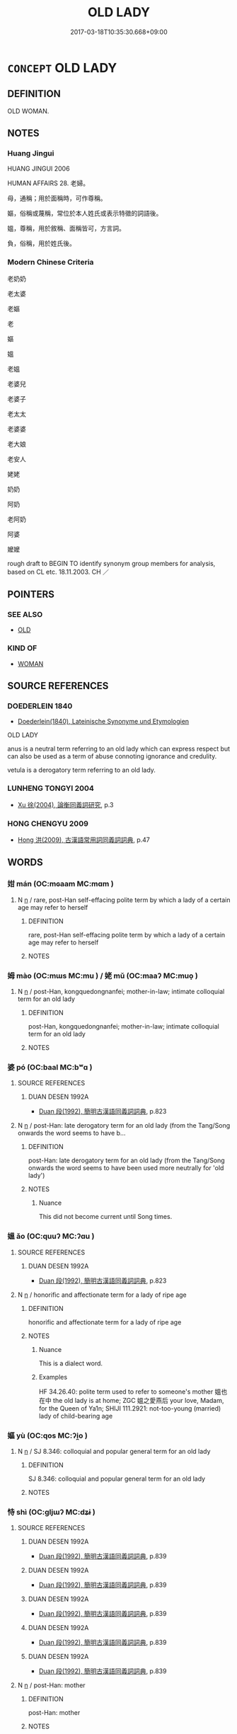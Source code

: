 # -*- mode: mandoku-tls-view -*-
#+TITLE: OLD LADY
#+DATE: 2017-03-18T10:35:30.668+09:00        
#+STARTUP: content
* =CONCEPT= OLD LADY
:PROPERTIES:
:CUSTOM_ID: uuid-5a7c63e6-11ee-4a00-b3c9-8405fc40ec96
:TR_ZH: 老太婆
:TR_OCH: 媼
:END:
** DEFINITION

OLD WOMAN.

** NOTES

*** Huang Jingui
HUANG JINGUI 2006

HUMAN AFFAIRS 28. 老婦。

母，通稱；用於面稱時，可作尊稱。

嫗，俗稱或蔑稱，常位於本人姓氏或表示特徵的詞語後。

媼，尊稱，用於敘稱、面稱皆可，方言詞。

負，俗稱，用於姓氏後。

*** Modern Chinese Criteria
老奶奶

老太婆

老嫗

老

嫗

媼

老媼

老婆兒

老婆子

老太太

老婆婆

老大娘

老安人

姥姥

奶奶

阿奶

老阿奶

阿婆

嬤嬤

rough draft to BEGIN TO identify synonym group members for analysis, based on CL etc. 18.11.2003. CH ／

** POINTERS
*** SEE ALSO
 - [[tls:concept:OLD][OLD]]

*** KIND OF
 - [[tls:concept:WOMAN][WOMAN]]

** SOURCE REFERENCES
*** DOEDERLEIN 1840
 - [[cite:DOEDERLEIN-1840][Doederlein(1840), Lateinische Synonyme und Etymologien]]

OLD LADY

anus is a neutral term referring to an old lady which can express respect but can also be used as a term of abuse connoting ignorance and credulity.

vetula is a derogatory term referring to an old lady.

*** LUNHENG TONGYI 2004
 - [[cite:LUNHENG-TONGYI-2004][Xu 徐(2004), 論衡同義詞研究]], p.3

*** HONG CHENGYU 2009
 - [[cite:HONG-CHENGYU-2009][Hong 洪(2009), 古漢語常用詞同義詞詞典]], p.47

** WORDS
   :PROPERTIES:
   :VISIBILITY: children
   :END:
*** 姏 mán (OC:mɢaam MC:mɑm )
:PROPERTIES:
:CUSTOM_ID: uuid-80ee71d1-8bd5-4a19-95b8-9496fd95f16b
:Char+: 姏(38,5/8) 
:GY_IDS+: uuid-093a433a-d88c-49b3-bfd3-0751278cdfb7
:PY+: mán     
:OC+: mɢaam     
:MC+: mɑm     
:END: 
**** N [[tls:syn-func::#uuid-8717712d-14a4-4ae2-be7a-6e18e61d929b][n]] / rare, post-Han  self-effacing polite term by which a lady of a certain age may refer to herself
:PROPERTIES:
:CUSTOM_ID: uuid-f00a45bb-0a54-4351-ba1b-35d7361da057
:WARRING-STATES-CURRENCY: 0
:END:
****** DEFINITION

rare, post-Han  self-effacing polite term by which a lady of a certain age may refer to herself

****** NOTES

*** 姆 mào (OC:mɯs MC:mu ) / 姥 mǔ (OC:maaʔ MC:muo̝ )
:PROPERTIES:
:CUSTOM_ID: uuid-c326a483-133f-421e-a3d7-be3887dbcd77
:Char+: 姆(38,5/8) 
:Char+: 姥(38,6/9) 
:GY_IDS+: uuid-3ec4a604-07f6-4264-b1d1-54b9abb278e3
:PY+: mào     
:OC+: mɯs     
:MC+: mu     
:GY_IDS+: uuid-908e0f6b-0098-49f6-b9ae-893133b519c9
:PY+: mǔ     
:OC+: maaʔ     
:MC+: muo̝     
:END: 
**** N [[tls:syn-func::#uuid-8717712d-14a4-4ae2-be7a-6e18e61d929b][n]] / post-Han, kongquedongnanfei; mother-in-law; intimate colloquial term for an old lady
:PROPERTIES:
:CUSTOM_ID: uuid-856b53cd-2b59-4bc0-8c62-8e53602d9bd6
:WARRING-STATES-CURRENCY: 0
:END:
****** DEFINITION

post-Han, kongquedongnanfei; mother-in-law; intimate colloquial term for an old lady

****** NOTES

*** 婆 pó (OC:baal MC:bʷɑ )
:PROPERTIES:
:CUSTOM_ID: uuid-1848e5e8-8029-4ed3-ab5b-dd83eb9eff70
:Char+: 婆(38,8/11) 
:GY_IDS+: uuid-f3fd05c7-81ff-4e2d-b8b2-b7eee24b8fe0
:PY+: pó     
:OC+: baal     
:MC+: bʷɑ     
:END: 
**** SOURCE REFERENCES
***** DUAN DESEN 1992A
 - [[cite:DUAN-DESEN-1992A][Duan 段(1992), 簡明古漢語同義詞詞典]], p.823

**** N [[tls:syn-func::#uuid-8717712d-14a4-4ae2-be7a-6e18e61d929b][n]] / post-Han: late derogatory term for an old lady (from the Tang/Song onwards the word seems to have b...
:PROPERTIES:
:CUSTOM_ID: uuid-c8f71e73-b1db-48aa-8c9c-29b75b7e2c52
:WARRING-STATES-CURRENCY: 0
:END:
****** DEFINITION

post-Han: late derogatory term for an old lady (from the Tang/Song onwards the word seems to have been used more neutrally for 'old lady')

****** NOTES

******* Nuance
This did not become current until Song times.

*** 媼 ǎo (OC:quuʔ MC:ʔɑu )
:PROPERTIES:
:CUSTOM_ID: uuid-57980736-a8c6-4274-8dbc-ef5b11f37aa9
:Char+: 媼(38,10/13) 
:GY_IDS+: uuid-80918017-d966-4923-9779-e3d40a812327
:PY+: ǎo     
:OC+: quuʔ     
:MC+: ʔɑu     
:END: 
**** SOURCE REFERENCES
***** DUAN DESEN 1992A
 - [[cite:DUAN-DESEN-1992A][Duan 段(1992), 簡明古漢語同義詞詞典]], p.823

**** N [[tls:syn-func::#uuid-8717712d-14a4-4ae2-be7a-6e18e61d929b][n]] / honorific and affectionate term for a lady of ripe age
:PROPERTIES:
:CUSTOM_ID: uuid-e4556fbf-7d48-4a6c-aa68-a49d75a7eaeb
:WARRING-STATES-CURRENCY: 3
:END:
****** DEFINITION

honorific and affectionate term for a lady of ripe age

****** NOTES

******* Nuance
This is a dialect word.

******* Examples
HF 34.26.40: polite term used to refer to someone's mother 媼也在中 the old lady is at home; ZGC 媼之愛燕后 your love, Madam, for the Queen of Ya1n; SHIJI 111.2921: not-too-young (married) lady of child-bearing age

*** 嫗 yù (OC:qos MC:ʔi̯o )
:PROPERTIES:
:CUSTOM_ID: uuid-351fc21e-9b9d-47d0-93ae-f10ae1bb1c63
:Char+: 嫗(38,11/14) 
:GY_IDS+: uuid-670593ea-0f7d-49a2-acee-d2e40a8aa6a0
:PY+: yù     
:OC+: qos     
:MC+: ʔi̯o     
:END: 
**** N [[tls:syn-func::#uuid-8717712d-14a4-4ae2-be7a-6e18e61d929b][n]] / SJ 8.346: colloquial and popular general term for an old lady
:PROPERTIES:
:CUSTOM_ID: uuid-a84e3a97-3109-4556-87b4-1955a5644ca2
:WARRING-STATES-CURRENCY: 3
:END:
****** DEFINITION

SJ 8.346: colloquial and popular general term for an old lady

****** NOTES

*** 恃 shì (OC:ɡljɯʔ MC:dʑɨ )
:PROPERTIES:
:CUSTOM_ID: uuid-ed688ad9-097f-4e81-ae45-4627784209fe
:Char+: 恃(61,6/9) 
:GY_IDS+: uuid-c339cce1-7216-4108-8497-d69e2bb4f9d2
:PY+: shì     
:OC+: ɡljɯʔ     
:MC+: dʑɨ     
:END: 
**** SOURCE REFERENCES
***** DUAN DESEN 1992A
 - [[cite:DUAN-DESEN-1992A][Duan 段(1992), 簡明古漢語同義詞詞典]], p.839

***** DUAN DESEN 1992A
 - [[cite:DUAN-DESEN-1992A][Duan 段(1992), 簡明古漢語同義詞詞典]], p.839

***** DUAN DESEN 1992A
 - [[cite:DUAN-DESEN-1992A][Duan 段(1992), 簡明古漢語同義詞詞典]], p.839

***** DUAN DESEN 1992A
 - [[cite:DUAN-DESEN-1992A][Duan 段(1992), 簡明古漢語同義詞詞典]], p.839

***** DUAN DESEN 1992A
 - [[cite:DUAN-DESEN-1992A][Duan 段(1992), 簡明古漢語同義詞詞典]], p.839

**** N [[tls:syn-func::#uuid-8717712d-14a4-4ae2-be7a-6e18e61d929b][n]] / post-Han: mother
:PROPERTIES:
:CUSTOM_ID: uuid-8d8566a5-e911-4186-8a3c-0192d1beb12e
:WARRING-STATES-CURRENCY: 0
:END:
****** DEFINITION

post-Han: mother

****** NOTES

******* Nuance
This is a periphrastic expression based on a phrase from shijing: 無母何恃

*** 母 mǔ (OC:mɯʔ MC:mu )
:PROPERTIES:
:CUSTOM_ID: uuid-29350920-e208-4ca8-b118-352bd23ee502
:Char+: 母(80,1/5) 
:GY_IDS+: uuid-be44b001-cc63-4db3-932a-3db142c45cb4
:PY+: mǔ     
:OC+: mɯʔ     
:MC+: mu     
:END: 
**** N [[tls:syn-func::#uuid-8717712d-14a4-4ae2-be7a-6e18e61d929b][n]] / old lady (compare fǔ 父 "old man")
:PROPERTIES:
:CUSTOM_ID: uuid-d6afb31b-1e67-4eea-90ef-f6efa654eaf1
:WARRING-STATES-CURRENCY: 4
:END:
****** DEFINITION

old lady (compare fǔ 父 "old man")

****** NOTES

******* Examples
SHIJI 8.389f 沛父兄諸母故人日樂飲極驩 the old folks and elder friends as well as the old ladies and old friends spent a happy day drinking with extreme joy; SHIJI 92.2609 有一母見信飢，飯信 one old lady noticed that Ha2n Xi4n was hungry and gave him something to eat

*** 丈人 zhàngrén (OC:daŋʔ njin MC:ɖi̯ɐŋ ȵin )
:PROPERTIES:
:CUSTOM_ID: uuid-c229973d-7232-4b9c-a973-83bee797627b
:Char+: 丈(1,2/3) 人(9,0/2) 
:GY_IDS+: uuid-8894e80b-becb-4729-a4bc-1cd3c5e9e8e2 uuid-21fa0930-1ebd-4609-9c0d-ef7ef7a2723f
:PY+: zhàng rén    
:OC+: daŋʔ njin    
:MC+: ɖi̯ɐŋ ȵin    
:END: 
COMPOUND TYPE: [[tls:comp-type::#uuid-521a38ec-75a7-4563-bf33-c5b48874e9a7][ad]]


**** N [[tls:syn-func::#uuid-a8e89bab-49e1-4426-b230-0ec7887fd8b4][NP]] / old lady LUNHENG
:PROPERTIES:
:CUSTOM_ID: uuid-91b0e37b-60fd-4b09-8746-edd5bfae42ab
:END:
****** DEFINITION

old lady LUNHENG

****** NOTES

*** 老婆 lǎopó (OC:ɡ-ruuʔ baal MC:lɑu bʷɑ )
:PROPERTIES:
:CUSTOM_ID: uuid-68445cd2-c9a7-4889-8eab-0b8f95571217
:Char+: 老(125,0/6) 婆(38,8/11) 
:GY_IDS+: uuid-64f3232a-4076-45ea-889b-9704df07af94 uuid-f3fd05c7-81ff-4e2d-b8b2-b7eee24b8fe0
:PY+: lǎo pó    
:OC+: ɡ-ruuʔ baal    
:MC+: lɑu bʷɑ    
:END: 
**** N [[tls:syn-func::#uuid-a8e89bab-49e1-4426-b230-0ec7887fd8b4][NP]] / old woman; old lady
:PROPERTIES:
:CUSTOM_ID: uuid-8364a127-8c6e-4825-888e-0341b3da5b3e
:END:
****** DEFINITION

old woman; old lady

****** NOTES

**** N [[tls:syn-func::#uuid-14b56546-32fd-4321-8d73-3e4b18316c15][NPadN]] {[[tls:sem-feat::#uuid-2e48851c-928e-40f0-ae0d-2bf3eafeaa17][figurative]]} / old lady-like, grandmotherly > kind, benevolent
:PROPERTIES:
:CUSTOM_ID: uuid-db7c7f17-a932-4fa9-9954-1a5b52a2c315
:END:
****** DEFINITION

old lady-like, grandmotherly > kind, benevolent

****** NOTES

*** 老母 lǎomǔ (OC:ɡ-ruuʔ mɯʔ MC:lɑu mu )
:PROPERTIES:
:CUSTOM_ID: uuid-364115ce-bb4b-4f27-bdbd-baeb945cdf63
:Char+: 老(125,0/6) 母(80,1/5) 
:GY_IDS+: uuid-64f3232a-4076-45ea-889b-9704df07af94 uuid-be44b001-cc63-4db3-932a-3db142c45cb4
:PY+: lǎo mǔ    
:OC+: ɡ-ruuʔ mɯʔ    
:MC+: lɑu mu    
:END: 
**** N [[tls:syn-func::#uuid-a8e89bab-49e1-4426-b230-0ec7887fd8b4][NP]] / old lady
:PROPERTIES:
:CUSTOM_ID: uuid-ae9b7e35-d922-49d9-be91-c1683044452c
:END:
****** DEFINITION

old lady

****** NOTES

**** N [[tls:syn-func::#uuid-a8e89bab-49e1-4426-b230-0ec7887fd8b4][NP]] {[[tls:sem-feat::#uuid-3903ed14-2d1f-4023-af77-5fb0374501a2][vocative]]} / Old Lady!
:PROPERTIES:
:CUSTOM_ID: uuid-55438d72-4674-4e9b-9134-457b0f802309
:END:
****** DEFINITION

Old Lady!

****** NOTES

** BIBLIOGRAPHY
bibliography:../core/tlsbib.bib
